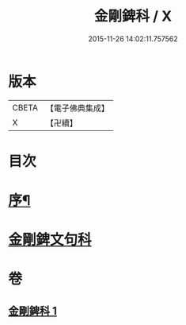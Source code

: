 #+TITLE: 金剛錍科 / X
#+DATE: 2015-11-26 14:02:11.757562
* 版本
 |     CBETA|【電子佛典集成】|
 |         X|【卍續】    |

* 目次
* [[file:KR6d0178_001.txt::001-0513a2][序¶]]
* [[file:KR6d0178_001.txt::001-0513a8][金剛錍文句科]]
* 卷
** [[file:KR6d0178_001.txt][金剛錍科 1]]
